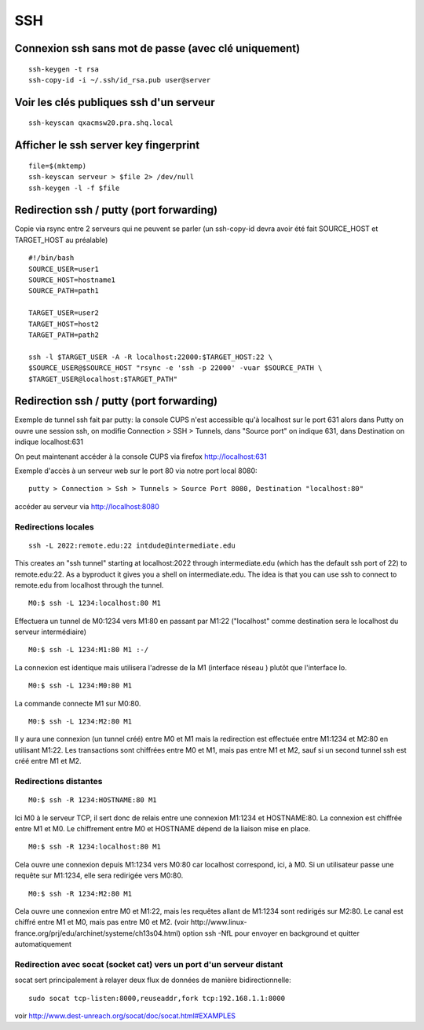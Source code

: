 SSH
===

Connexion ssh sans mot de passe (avec clé uniquement)
-----------------------------------------------------

::

   ssh-keygen -t rsa
   ssh-copy-id -i ~/.ssh/id_rsa.pub user@server
 
Voir les clés publiques ssh d'un serveur
----------------------------------------

::

   ssh-keyscan qxacmsw20.pra.shq.local

Afficher le ssh server key fingerprint
--------------------------------------

::

   file=$(mktemp)
   ssh-keyscan serveur > $file 2> /dev/null
   ssh-keygen -l -f $file
   
Redirection ssh / putty (port forwarding)
-----------------------------------------

Copie via rsync entre 2 serveurs qui ne peuvent se parler
(un ssh-copy-id devra avoir été fait SOURCE_HOST et TARGET_HOST au préalable)
::

   #!/bin/bash
   SOURCE_USER=user1
   SOURCE_HOST=hostname1
   SOURCE_PATH=path1
   
   TARGET_USER=user2
   TARGET_HOST=host2
   TARGET_PATH=path2

   ssh -l $TARGET_USER -A -R localhost:22000:$TARGET_HOST:22 \
   $SOURCE_USER@$SOURCE_HOST "rsync -e 'ssh -p 22000' -vuar $SOURCE_PATH \
   $TARGET_USER@localhost:$TARGET_PATH"


Redirection ssh / putty (port forwarding)
-----------------------------------------

Exemple de tunnel ssh fait par putty: la console CUPS n'est accessible qu'à localhost sur le port 631
alors dans Putty on ouvre une session ssh, on modifie Connection > SSH > Tunnels, dans "Source port" on indique 631, dans Destination
on indique localhost:631

On peut maintenant accéder à la console CUPS via firefox http://localhost:631

Exemple d'accès à un serveur web sur le port 80 via notre port local 8080::

   putty > Connection > Ssh > Tunnels > Source Port 8080, Destination "localhost:80"

accéder au serveur via http://localhost:8080

Redirections locales
....................

::

   ssh -L 2022:remote.edu:22 intdude@intermediate.edu 
   
This creates an "ssh tunnel" starting at localhost:2022 through intermediate.edu (which has the default ssh port of 22) to remote.edu:22.
As a byproduct it gives you a shell on intermediate.edu. The idea is that you can use ssh to connect to remote.edu from localhost through the tunnel. 

::

   M0:$ ssh -L 1234:localhost:80 M1

Effectuera un tunnel de M0:1234 vers M1:80 en passant par M1:22 ("localhost" comme destination sera le localhost du serveur intermédiaire)

::

   M0:$ ssh -L 1234:M1:80 M1 :-/
   
La connexion est identique mais utilisera l'adresse de la M1 (interface réseau ) plutôt que l'interface lo.

::

   M0:$ ssh -L 1234:M0:80 M1

La commande connecte M1 sur M0:80.

::

   M0:$ ssh -L 1234:M2:80 M1
Il y aura une connexion (un tunnel créé) entre M0 et M1 mais la redirection est effectuée entre M1:1234 et M2:80 en utilisant M1:22. 
Les transactions sont chiffrées entre M0 et M1, mais pas entre M1 et M2, sauf si un second tunnel ssh est créé entre M1 et M2.

Redirections distantes
......................

::

   M0:$ ssh -R 1234:HOSTNAME:80 M1

Ici M0 à le serveur TCP, il sert donc de relais entre une connexion M1:1234 et HOSTNAME:80. La connexion est chiffrée entre M1 et M0. 
Le chiffrement entre M0 et HOSTNAME dépend de la liaison mise en place.

::

   M0:$ ssh -R 1234:localhost:80 M1

Cela ouvre une connexion depuis M1:1234 vers M0:80 car localhost correspond, ici, à M0.
Si un utilisateur passe une requête sur M1:1234, elle sera redirigée vers M0:80.

::

   M0:$ ssh -R 1234:M2:80 M1

Cela ouvre une connexion entre M0 et M1:22, mais les requêtes allant de M1:1234 sont redirigés sur M2:80.
Le canal est chiffré entre M1 et M0, mais pas entre M0 et M2.
(voir http://www.linux-france.org/prj/edu/archinet/systeme/ch13s04.html)
option ssh -NfL pour envoyer en background et quitter automatiquement

Redirection avec socat (socket cat) vers un port d'un serveur distant
.....................................................................

socat sert principalement à relayer deux flux de données de manière bidirectionnelle::

   sudo socat tcp-listen:8000,reuseaddr,fork tcp:192.168.1.1:8000

voir http://www.dest-unreach.org/socat/doc/socat.html#EXAMPLES


